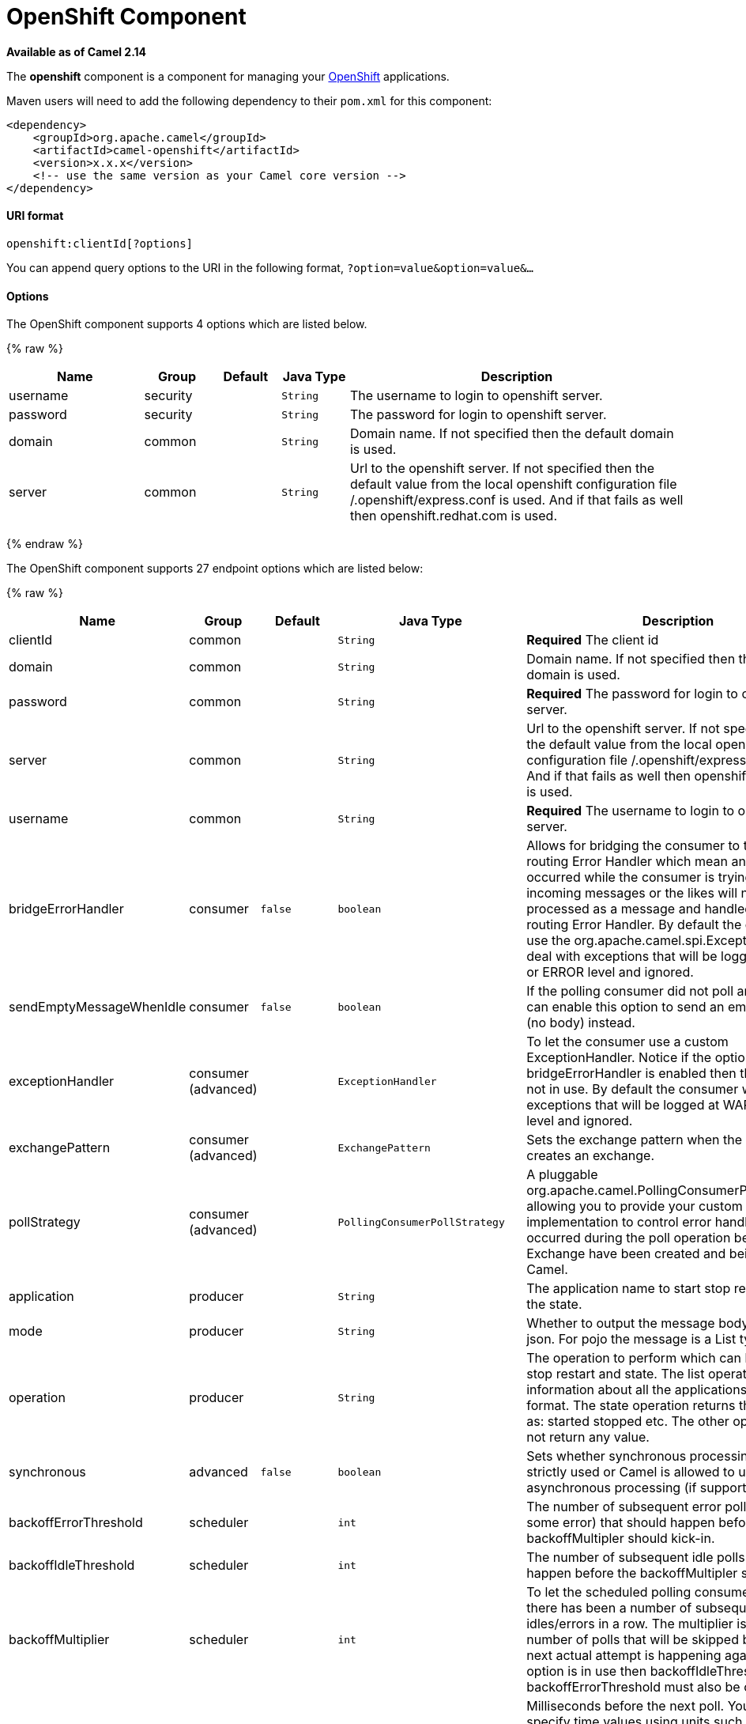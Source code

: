 # OpenShift Component

*Available as of Camel 2.14*

The *openshift* component is a component for managing your
https://www.openshift.com/[OpenShift] applications. 

Maven users will need to add the following dependency to their `pom.xml`
for this component:

[source,xml]
------------------------------------------------------------
<dependency>
    <groupId>org.apache.camel</groupId>
    <artifactId>camel-openshift</artifactId>
    <version>x.x.x</version>
    <!-- use the same version as your Camel core version -->
</dependency>
------------------------------------------------------------

[[Openshift-URIformat]]
URI format
^^^^^^^^^^

[source,java]
----------------------------
openshift:clientId[?options]
----------------------------

You can append query options to the URI in the following format,
`?option=value&option=value&...`

[[Openshift-Options]]
Options
^^^^^^^



// component options: START
The OpenShift component supports 4 options which are listed below.



{% raw %}
[width="100%",cols="2,1,1m,1m,5",options="header"]
|=======================================================================
| Name | Group | Default | Java Type | Description
| username | security |  | String | The username to login to openshift server.
| password | security |  | String | The password for login to openshift server.
| domain | common |  | String | Domain name. If not specified then the default domain is used.
| server | common |  | String | Url to the openshift server. If not specified then the default value from the local openshift configuration file /.openshift/express.conf is used. And if that fails as well then openshift.redhat.com is used.
|=======================================================================
{% endraw %}
// component options: END




// endpoint options: START
The OpenShift component supports 27 endpoint options which are listed below:

{% raw %}
[width="100%",cols="2,1,1m,1m,5",options="header"]
|=======================================================================
| Name | Group | Default | Java Type | Description
| clientId | common |  | String | *Required* The client id
| domain | common |  | String | Domain name. If not specified then the default domain is used.
| password | common |  | String | *Required* The password for login to openshift server.
| server | common |  | String | Url to the openshift server. If not specified then the default value from the local openshift configuration file /.openshift/express.conf is used. And if that fails as well then openshift.redhat.com is used.
| username | common |  | String | *Required* The username to login to openshift server.
| bridgeErrorHandler | consumer | false | boolean | Allows for bridging the consumer to the Camel routing Error Handler which mean any exceptions occurred while the consumer is trying to pickup incoming messages or the likes will now be processed as a message and handled by the routing Error Handler. By default the consumer will use the org.apache.camel.spi.ExceptionHandler to deal with exceptions that will be logged at WARN or ERROR level and ignored.
| sendEmptyMessageWhenIdle | consumer | false | boolean | If the polling consumer did not poll any files you can enable this option to send an empty message (no body) instead.
| exceptionHandler | consumer (advanced) |  | ExceptionHandler | To let the consumer use a custom ExceptionHandler. Notice if the option bridgeErrorHandler is enabled then this options is not in use. By default the consumer will deal with exceptions that will be logged at WARN or ERROR level and ignored.
| exchangePattern | consumer (advanced) |  | ExchangePattern | Sets the exchange pattern when the consumer creates an exchange.
| pollStrategy | consumer (advanced) |  | PollingConsumerPollStrategy | A pluggable org.apache.camel.PollingConsumerPollingStrategy allowing you to provide your custom implementation to control error handling usually occurred during the poll operation before an Exchange have been created and being routed in Camel.
| application | producer |  | String | The application name to start stop restart or get the state.
| mode | producer |  | String | Whether to output the message body as a pojo or json. For pojo the message is a List type.
| operation | producer |  | String | The operation to perform which can be: list start stop restart and state. The list operation returns information about all the applications in json format. The state operation returns the state such as: started stopped etc. The other operations does not return any value.
| synchronous | advanced | false | boolean | Sets whether synchronous processing should be strictly used or Camel is allowed to use asynchronous processing (if supported).
| backoffErrorThreshold | scheduler |  | int | The number of subsequent error polls (failed due some error) that should happen before the backoffMultipler should kick-in.
| backoffIdleThreshold | scheduler |  | int | The number of subsequent idle polls that should happen before the backoffMultipler should kick-in.
| backoffMultiplier | scheduler |  | int | To let the scheduled polling consumer backoff if there has been a number of subsequent idles/errors in a row. The multiplier is then the number of polls that will be skipped before the next actual attempt is happening again. When this option is in use then backoffIdleThreshold and/or backoffErrorThreshold must also be configured.
| delay | scheduler | 500 | long | Milliseconds before the next poll. You can also specify time values using units such as 60s (60 seconds) 5m30s (5 minutes and 30 seconds) and 1h (1 hour).
| greedy | scheduler | false | boolean | If greedy is enabled then the ScheduledPollConsumer will run immediately again if the previous run polled 1 or more messages.
| initialDelay | scheduler | 1000 | long | Milliseconds before the first poll starts. You can also specify time values using units such as 60s (60 seconds) 5m30s (5 minutes and 30 seconds) and 1h (1 hour).
| runLoggingLevel | scheduler | TRACE | LoggingLevel | The consumer logs a start/complete log line when it polls. This option allows you to configure the logging level for that.
| scheduledExecutorService | scheduler |  | ScheduledExecutorService | Allows for configuring a custom/shared thread pool to use for the consumer. By default each consumer has its own single threaded thread pool.
| scheduler | scheduler | none | ScheduledPollConsumerScheduler | To use a cron scheduler from either camel-spring or camel-quartz2 component
| schedulerProperties | scheduler |  | Map | To configure additional properties when using a custom scheduler or any of the Quartz2 Spring based scheduler.
| startScheduler | scheduler | true | boolean | Whether the scheduler should be auto started.
| timeUnit | scheduler | MILLISECONDS | TimeUnit | Time unit for initialDelay and delay options.
| useFixedDelay | scheduler | true | boolean | Controls if fixed delay or fixed rate is used. See ScheduledExecutorService in JDK for details.
|=======================================================================
{% endraw %}
// endpoint options: END


[[Openshift-Examples]]
Examples
^^^^^^^^

[[Openshift-Listingallapplications]]
Listing all applications
++++++++++++++++++++++++

[source,java]
--------------------------------------------------------------------------
// sending route
from("direct:apps")
    .to("openshift:myClient?username=foo&password=secret&operation=list");
    .to("log:apps");
--------------------------------------------------------------------------

In this case the information about all the applications is returned as
pojo. If you want a json response, then set mode=json.

[[Openshift-Stoppinganapplication]]
Stopping an application
+++++++++++++++++++++++

[source,java]
---------------------------------------------------------------------------------------------
// stopping the foobar application
from("direct:control")
    .to("openshift:myClient?username=foo&password=secret&operation=stop&application=foobar");
 
---------------------------------------------------------------------------------------------

In the example above we stop the application named foobar.

 

Polling for gear state changes

The consumer is used for polling state changes in gears. Such as when a
new gear is added/removed/ or its lifecycle is changed, eg started, or
stopped etc.

[source,java]
---------------------------------------------------------------------------------------------------------------------------------------
// trigger when state changes on our gears
from("openshift:myClient?username=foo&password=secret&delay=30s")
    .log("Event ${header.CamelOpenShiftEventType} on application ${body.name} changed state to ${header.CamelOpenShiftEventNewState}");
---------------------------------------------------------------------------------------------------------------------------------------

 

When the consumer emits an Exchange then the body contains
the `com.openshift.client.IApplication` as the message body. And the
following headers is included.

[width="100%",cols="10%,10%,80%",options="header",]
|=======================================================================
|Header |May be null |Description

|CamelOpenShiftEventType |No |The type of the event which can be one of: added, removed or changed.

|CamelOpenShiftEventOldState |Yes |The old state, when the event type is changed.

|CamelOpenShiftEventNewState |No |The new state, for any of the event types
|=======================================================================

[[Openshift-SeeAlso]]
See Also
^^^^^^^^

* link:configuring-camel.html[Configuring Camel]
* link:component.html[Component]
* link:endpoint.html[Endpoint]
* link:getting-started.html[Getting Started]

